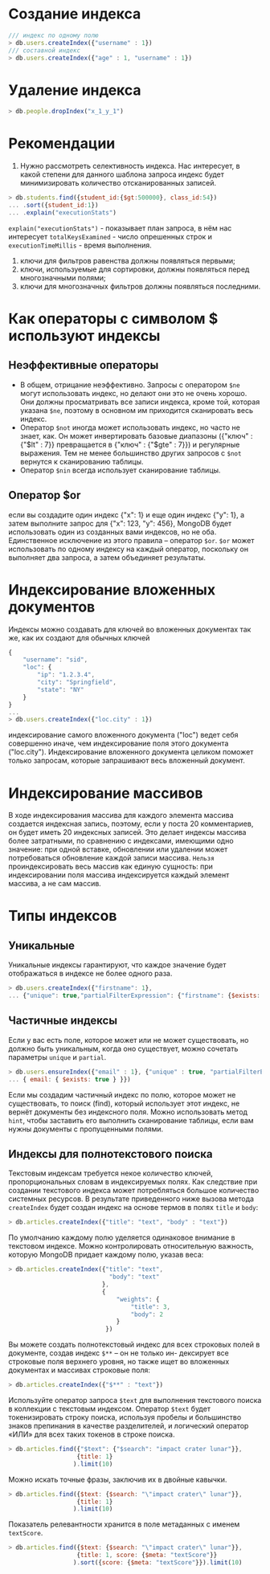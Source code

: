 * Создание индекса
#+begin_src js
/// индекс по одному полю
> db.users.createIndex({"username" : 1})
/// составной индекс
> db.users.createIndex({"age" : 1, "username" : 1})
#+end_src

* Удаление индекса
#+begin_src js
> db.people.dropIndex("x_1_y_1")
#+end_src

* Рекомендации
1. Нужно рассмотреть селективность индекса. Нас интересует, в какой степени для данного шаблона запроса индекс будет минимизировать количество отсканированных записей.
#+begin_src js
> db.students.find({student_id:{$gt:500000}, class_id:54})
... .sort({student_id:1})
... .explain("executionStats")
#+end_src
=explain("executionStats")= - показывает план запроса, в нём нас интересует =totalKeysExamined= - число опрешенных строк и =executionTimeMillis= - время выполнения.
1. ключи для фильтров равенства должны появляться первыми;
2. ключи, используемые для сортировки, должны появляться перед многозначными полями;
3. ключи для многозначных фильтров должны появляться последними.

* Как операторы с символом $ используют индексы
** Неэффективные операторы
- В общем, отрицание неэффективно. Запросы с оператором =$ne= могут использовать индекс, но делают они это не очень хорошо. Они должны просматривать все записи индекса, кроме той, которая указана =$ne=, поэтому в основном им приходится сканировать весь индекс.
- Оператор =$not= иногда может использовать индекс, но часто не знает, как. Он может инвертировать базовые диапазоны ({"ключ" : {"$lt" : 7}} превращается в {"ключ" : {"$gte" : 7}}) и регулярные выражения. Тем не менее большинство других запросов с =$not= вернутся к сканированию таблицы.
- Оператор =$nin= всегда использует сканирование таблицы.

** Оператор $or
если вы создадите один индекс {"x": 1} и еще один индекс {"y": 1}, а затем выполните запрос для {"x": 123, "y": 456}, MongoDB будет использовать один из созданных вами индексов, но не оба.
Единственное исключение из этого правила – оператор =$or=.
=$or=  может использовать по одному индексу на каждый оператор, поскольку он выполняет два запроса, а затем объединяет результаты.

* Индексирование вложенных документов
Индексы можно создавать для ключей во вложенных документах так же, как их создают для обычных ключей
#+begin_src js
{
    "username": "sid",
    "loc": {
        "ip": "1.2.3.4",
        "city": "Springfield",
        "state": "NY"
    }
}
...
> db.users.createIndex({"loc.city" : 1})
#+end_src
индексирование самого вложенного документа ("loc") ведет себя совершенно иначе, чем индексирование поля этого документа ("loc.city").
Индексирование вложенного документа целиком поможет только запросам, которые запрашивают весь вложенный документ.

* Индексирование массивов
В ходе индексирования массива для каждого элемента массива создается индексная запись, поэтому, если у поста 20 комментариев, он будет иметь 20 индексных записей. Это делает индексы массива более затратными, по сравнению с индексами, имеющими одно значение: при одной вставке, обновлении или удалении может потребоваться обновление каждой записи массива.
=Нельзя= проиндексировать весь массив как единую сущность: при индексировании поля массива индексируется каждый элемент массива, а не сам массив.

* Типы индексов
** Уникальные
Уникальные индексы гарантируют, что каждое значение будет отображаться в индексе не более одного раза.
#+begin_src js
> db.users.createIndex({"firstname": 1},
... {"unique": true,"partialFilterExpression": {"firstname": {$exists: true } } } )
#+end_src
** Частичные индексы
Если у вас есть поле, которое может или не может существовать, но должно быть уникальным, когда оно существует, можно сочетать параметры =unique= и =partial=.
#+begin_src js
> db.users.ensureIndex({"email" : 1}, {"unique" : true, "partialFilterExpression" :
... { email: { $exists: true } }})
#+end_src
Если мы создадим частичный индекс по полю, которое может не существовать, то поиск (find), который использует этот индекс, не вернёт документы без индексного поля.
Можно использовать метод =hint=, чтобы заставить его выполнить сканирование таблицы, если вам нужны документы с пропущенными полями.

** Индексы для полнотекстового поиска
Текстовым индексам требуется некое количество ключей, пропорциональных словам в индексируемых полях. Как следствие при создании текстового индекса может потребляться большое количество системных ресурсов.
В результате приведенного ниже вызова метода =createIndex= будет создан индекс на основе термов в полях =title= и =body=:
#+begin_src js
> db.articles.createIndex({"title": "text", "body" : "text"})
#+end_src
По умолчанию каждому полю уделяется одинаковое внимание в текстовом индексе. Можно контролировать относительную важность, которую MongoDB придает каждому полю, указав веса:
#+begin_src js
> db.articles.createIndex({"title": "text",
                            "body": "text"
                          },
                          {
                              "weights": {
                                  "title": 3,
                                  "body": 2
                              }
                           })
#+end_src
Вы можете создать полнотекстовый индекс для всех строковых полей в документе, создав индекс =$**= – он не только ин-
дексирует все строковые поля верхнего уровня, но также ищет во вложенных документах и массивах строковые поля:
#+begin_src js
> db.articles.createIndex({"$**" : "text"})
#+end_src

Используйте оператор запроса =$text= для выполнения текстового поиска в коллекции с текстовым индексом. Оператор =$text= будет токенизировать строку поиска, используя пробелы и большинство знаков препинания в качестве разделителей, и логический оператор «ИЛИ» для всех таких токенов в строке поиска.
#+begin_src js
> db.articles.find({"$text": {"$search": "impact crater lunar"}},
                   {title: 1}
                  ).limit(10)
#+end_src
Можно искать точные фразы, заключив их в двойные кавычки.
#+begin_src js
> db.articles.find({$text: {$search: "\"impact crater\" lunar"}},
                   {title: 1}
                  ).limit(10)
#+end_src
Показатель релевантности хранится в поле метаданных с именем =textScore=.
#+begin_src js
> db.articles.find({$text: {$search: "\"impact crater\" lunar"}},
                   {title: 1, score: {$meta: "textScore"}}
                  ).sort({score: {$meta: "textScore"}}).limit(10)
#+end_src
